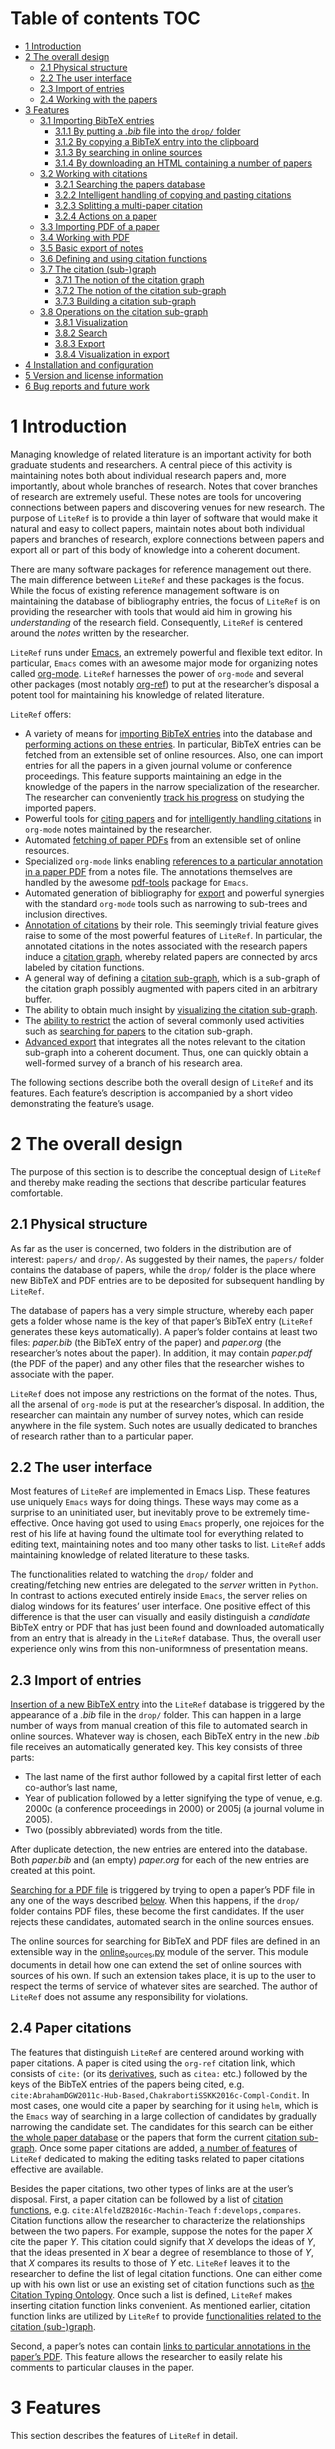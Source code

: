 # #+OPTIONS:   num:t
# -*- org-edit-src-content-indentation: 0; -*-
# #+TITLE: LiteRef: a Framework for Managing Knowledge of Research Literature

* Table of contents                                                     :TOC:
- [[#user-content-intro][1 Introduction]]
- [[#user-content-design][2 The overall design]]
  - [[#user-content-phys][2.1 Physical structure]]
  - [[#user-content-ui][2.2 The user interface]]
  - [[#user-content-import][2.3 Import of entries]]
  - [[#user-content-cite][2.4 Working with the papers]]
- [[#user-content-features][3 Features]]
  - [[#user-content-import-bib][3.1 Importing BibTeX entries]]
    + [[#user-content-import-bib-drop][3.1.1 By putting a /.bib/ file into the =drop/= folder]]
    + [[#user-content-import-bib-clipboard][3.1.2 By copying a BibTeX entry into the clipboard]]
    + [[#user-content-import-search-online][3.1.3 By searching in online sources]]
    + [[#user-content-import-html][3.1.4 By downloading an HTML containing a number of papers]]
  - [[#user-content-working-cite][3.2 Working with citations]]
    + [[#user-content-search][3.2.1 Searching the papers database]]
    + [[#user-content-copy-paste][3.2.2 Intelligent handling of copying and pasting citations]]
    + [[#user-content-split][3.2.3 Splitting a multi-paper citation]]
    + [[#user-content-actions][3.2.4 Actions on a paper]]
  - [[#user-content-import-pdf][3.3 Importing PDF of a paper]]
  - [[#user-content-working-pdf][3.4 Working with PDF]]
  - [[#user-content-basic-export][3.5 Basic export of notes]]
  - [[#user-content-df][3.6 Defining and using citation functions]]
  - [[#user-content-subgraph][3.7 The citation (sub-)graph]]
    + [[#user-content-graph-notion][3.7.1 The notion of the citation graph]]
    + [[#user-content-subgraph-notion][3.7.2 The notion of the citation sub-graph]]
    + [[#user-content-subgraph-build][3.7.3 Building a citation sub-graph]]
  - [[#user-content-subgraph-operations][3.8 Operations on the citation sub-graph]]
    + [[#user-content-subgraph-vis][3.8.1 Visualization]]
    + [[#user-content-subgraph-search][3.8.2 Search]]
    + [[#user-content-subgraph-export][3.8.3 Export]]
    + [[#user-content-subgraph-vis-export][3.8.4 Visualization in export]]
- [[#user-content-install][4 Installation and configuration]]
- [[#user-content-license][5 Version and license information]]
- [[#user-content-future][6 Bug reports and future work]]

@@html:<a name="intro">@@
* 1 Introduction
:PROPERTIES:
:CUSTOM_ID: user-content-intro
:END:
Managing knowledge of related literature is an important activity for both graduate students and researchers. A central piece of this activity is maintaining notes both about individual research papers and, more importantly, about whole branches of research. Notes that cover branches of research are extremely useful. These notes are tools for uncovering connections between papers and discovering venues for new research. The purpose of =LiteRef= is to provide a thin layer of software that would make it natural and easy to collect papers, maintain notes about both individual papers and branches of research, explore connections between papers and export all or part of this body of knowledge into a coherent document. @@html:</p>@@

There are many software packages for reference management out there. The main difference between =LiteRef= and these packages is the focus. While the focus of existing reference management software is on maintaining the database of bibliography entries, the focus of =LiteRef= is on providing the researcher with tools that would aid him in growing his /understanding/ of the research field. Consequently, =LiteRef= is centered around the /notes/ written by the researcher.

=LiteRef= runs under [[https://www.gnu.org/software/emacs/][Emacs]], an extremely powerful and flexible text editor. In particular, =Emacs= comes with an awesome major mode for organizing notes called [[http://orgmode.org/][org-mode]]. =LiteRef= harnesses the power of =org-mode= and several other packages (most notably [[https://github.com/jkitchin/org-ref][org-ref]]) to put at the researcher’s disposal a potent tool for maintaining his knowledge of related literature. 

=LiteRef= offers:
- A variety of means for [[#user-content-import-bib][importing BibTeX entries]] into the database and [[#user-content-actions][performing actions on these entries]]. In particular, BibTeX entries can be fetched from an extensible set of online resources. Also, one can import entries for all the papers in a given journal volume or conference proceedings. This feature supports maintaining an edge in the knowledge of the papers in the narrow specialization of the researcher. The researcher can conveniently [[#user-content-split][track his progress]] on studying the imported papers.
- Powerful tools for [[#user-content-search][citing papers]] and for [[#user-content-copy-paste][intelligently handling citations]] in =org-mode= notes maintained by the researcher.
- Automated [[#user-content-import-pdf][fetching of paper PDFs]] from an extensible set of online resources.
- Specialized =org-mode= links enabling [[#user-content-working-pdf][references to a particular annotation in a paper PDF]] from a notes file. The annotations themselves are handled by the awesome [[https://github.com/politza/pdf-tools][pdf-tools]] package for =Emacs=.
- Automated generation of bibliography for [[#user-content-basic-export][export]] and powerful synergies with the standard =org-mode= tools such as narrowing to sub-trees and inclusion directives. 
- [[#user-content-cf][Annotation of citations]] by their role. This seemingly trivial feature gives raise to some of the most powerful features of =LiteRef=. In particular, the annotated citations in the notes associated with the research papers induce a [[#user-content-graph-notion][citation graph]], whereby related papers are connected by arcs labeled by citation functions.
- A general way of defining a [[#user-content-subgraph-build][citation sub-graph]], which is a sub-graph of the citation graph possibly augmented with papers cited in an arbitrary buffer.
- The ability to obtain much insight by [[#user-content-subgraph-vis][visualizing the citation sub-graph]].
- The [[#user-content-subgraph-operations][ability to restrict]] the action of several commonly used activities such as [[#user-content-search][searching for papers]] to the citation sub-graph.
- [[#user-content-subgraph-export][Advanced export]] that integrates all the notes relevant to the citation sub-graph into a coherent document. Thus, one can quickly obtain a well-formed survey of a branch of his research area. 

The following sections describe both the overall design of =LiteRef= and its features. Each feature’s description is accompanied by a short video demonstrating the feature’s usage. 
  
@@html:<a name="design">@@
* 2 The overall design
:PROPERTIES:
:CUSTOM_ID: user-content-design
:END:
The purpose of this section is to describe the conceptual design of =LiteRef= and thereby make reading the sections that describe particular features comfortable.

@@html:<a name="phys">@@ 
** 2.1 Physical structure
:PROPERTIES:
:CUSTOM_ID: user-content-phys
:END:
As far as the user is concerned, two folders in the distribution are of interest: =papers/= and =drop/=. As suggested by their names, the =papers/= folder contains the database of papers, while the =drop/= folder is the place where new BibTeX and PDF entries are to be deposited for subsequent handling by =LiteRef=.@@html:</p>@@

The database of papers has a very simple structure, whereby each paper gets a folder whose name is the key of that paper’s BibTeX entry (=LiteRef= generates these keys automatically). A paper’s folder contains at least two files: /paper.bib/ (the BibTeX entry of the paper) and /paper.org/ (the researcher’s notes about the paper). In addition, it may contain /paper.pdf/ (the PDF of the paper) and any other files that the researcher wishes to associate with the paper.

=LiteRef= does not impose any restrictions on the format of the notes. Thus, all the arsenal of =org-mode= is put at the researcher’s disposal. In addition, the researcher can maintain any number of survey notes, which can reside anywhere in the file system. Such notes are usually dedicated to branches of research rather than to a particular paper.

@@html:<a name="ui">@@  
** 2.2 The user interface
:PROPERTIES:
:CUSTOM_ID: user-content-ui
:END:
Most features of =LiteRef= are implemented in Emacs Lisp. These features use uniquely =Emacs= ways for doing things. These ways may come as a surprise to an uninitiated user, but inevitably prove to be extremely time-effective. Once having got used to using =Emacs= properly, one rejoices for the rest of his life at having found the ultimate tool for everything related to editing text, maintaining notes and too many other tasks to list. =LiteRef= adds maintaining knowledge of related literature to these tasks.@@html:</p>@@

The functionalities related to watching the =drop/= folder and creating/fetching new entries are delegated to the /server/ written in =Python=. In contrast to actions executed entirely inside =Emacs=, the server relies on dialog windows for its features’ user interface. One positive effect of this difference is that the user can visually and easily distinguish a /candidate/ BibTeX entry or PDF that has just been found and downloaded automatically from an entry that is already in the =LiteRef= database. Thus, the overall user experience only wins from this non-uniformness of presentation means.

@@html:<a name="import">@@
** 2.3 Import of entries
:PROPERTIES:
:CUSTOM_ID: user-content-import
:END:
[[#user-content-import-bib][Insertion of a new BibTeX entry]] into the =LiteRef= database is triggered by the appearance of a /.bib/ file in the =drop/= folder. This can happen in a large number of ways from manual creation of this file to automated search in online sources. Whatever way is chosen, each BibTeX entry in the new /.bib/ file receives an automatically generated key. This key consists of three parts:
- The last name of the first author followed by a capital first letter of each co-author’s last name,
- Year of publication followed by a letter signifying the type of venue, e.g. 2000c (a conference proceedings in 2000) or 2005j (a journal volume in 2005).
- Two (possibly abbreviated) words from the title. 
After duplicate detection, the new entries are entered into the database. Both /paper.bib/ and (an empty) /paper.org/ for each of the new entries are created at this point.
 
[[#user-content-import-pdf][Searching for a PDF file]] is triggered by trying to open a paper’s PDF file in any one of the ways described [[#user-content-actions][below]]. When this happens, if the =drop/= folder contains PDF files, these become the first candidates. If the user rejects these candidates, automated search in the online sources ensues.

The online sources for searching for BibTeX and PDF files are defined in an extensible way in the [[https://github.com/mgoldenbe/LiteRef/blob/master/el/py/online_sources.py][online_sources.py]] module of the server. This module documents in detail how one can extend the set of online sources with sources of his own. If such an extension takes place, it is up to the user to respect the terms of service of whatever sites are searched. The author of =LiteRef= does not assume any responsibility for violations.

@@html:<a name="cite">@@
** 2.4 Paper citations
:PROPERTIES:
:CUSTOM_ID: user-content-cite
:END:
The features that distinguish =LiteRef= are centered around working with paper citations. A paper is cited using the =org-ref= citation link, which consists of =cite:= (or its [[https://github.com/jkitchin/org-ref/blob/master/org-ref.org#user-content-citations][derivatives]], such as =citea:= etc.) followed by the keys of the BibTeX entries of the papers being cited, e.g. =cite:AbrahamDGW2011c-Hub-Based,ChakrabortiSSKK2016c-Compl-Condit=. In most cases, one would cite a paper by searching for it using =helm=, which is the =Emacs= way of searching in a large collection of candidates by gradually narrowing the candidate set. The candidates for this search can be either [[#user-content-search][the whole paper database]] or the papers that form the current [[#user-content-subgraph-search][citation sub-graph]]. Once some paper citations are added, [[#user-content-working-cite][a number of features]] of =LiteRef= dedicated to making the editing tasks related to paper citations effective are available.@@html:</p>@@

Besides the paper citations, two other types of links are at the user’s disposal. First, a paper citation can be followed by a list of [[#user-content-cf][citation functions]], e.g. =cite:AlfeldZB2016c-Machin-Teach= =f:develops,compares=. Citation functions allow the researcher to characterize the relationships between the two papers. For example, suppose the notes for the paper /X/ cite the paper /Y/. This citation could signify that /X/ develops the ideas of /Y/, that the ideas presented in /X/ bear a degree of resemblance to those of /Y/, that /X/ compares its results to those of /Y/ etc. =LiteRef= leaves it to the researcher to define the list of legal citation functions. One can either come up with his own list or use an existing set of citation functions such as [[http://www.sparontologies.net/ontologies/cito/source.html][the Citation Typing Ontology]]. Once such a list is defined, =LiteRef= makes inserting citation function links convenient. As mentioned earlier, citation function links are utilized by =LiteRef= to provide [[#user-content-subgraph-operations][functionalities related to the citation (sub-)graph]].

Second, a paper’s notes can contain [[#user-content-working-pdf][links to particular annotations in the paper’s PDF]]. This feature allows the researcher to easily relate his comments to particular clauses in the paper.

@@html:<a name="features">@@
* 3 Features
:PROPERTIES:
:CUSTOM_ID: user-content-features
:END:
This section describes the features of =LiteRef= in detail.

@@html:<a name="import-bib">@@
** 3.1 Importing BibTeX entries
:PROPERTIES:
:CUSTOM_ID: user-content-import-bib
:END:
There are several ways to import a new BibTeX entry into the database of =LiteRef=.

@@html:<a name="import-bib-drop">@@
*** 3.1.1 By putting a /.bib/ file into the =drop/= folder.
:PROPERTIES:
:CUSTOM_ID: user-content-import-bib-drop
:END:
The most direct way to import BibTeX entries into the database of =LiteRef= is to either download or copy the corresponding /.bib/ file into the =drop/= folder. Should you like to write the new BibTeX entries from scratch, the /.bib/ file can be either created directly in the =drop/= folder or in another location and then copied over.
The following actions are performed automatically as soon as a new /.bib/ file appears in the =drop/= folder:
- The BibTeX entries are extracted.
- The key for each BibTeX entry is generated.
- All the BibTeX entries are added into the database subject to duplicate detection. In case a duplicate is detected, the user may choose to keep both entries, in which case the key of the new entry is modified to guarantee uniqueness. One practical case when a need for this feature may arise is when the new entry refers to an extended abstract of the full-size conference paper that is already present in the database.
  + Note that all the added entries get the same creation time stamp. This makes a difference when ordering papers by multiple criteria as described [[#user-content-search][below]]. 
- The list of newly added keys is put into the clipboard, so the papers can be immediately cited in the notes by invoking the =yank= command (/yanking/ is the =Emacs= term for pasting), which is typically bound to =C-y=.
# This process is shown in the following [[https://www.dropbox.com/s/yi06fltwsvs21kw/import_by_copy.mp4?dl=0][demo]].

# **** Scenario
# So, suppose we have a BibTeX file somewhere on our system. Here it is. For this example, I made a file with three BibTeX entries, the last two of which refer to papers that are actually already contained in the LiteRef database (though they have a different key in my old file). Let us now see what happens when we copy this file into the drop folder.

# We get a message about the second entry being a duplicate. Let’s choose to include this entry anyways. However, we do not wish to apply this choice to the remaining entries of the file. Now we get a message about the third entry being a duplicate. Let’s discard that entry. Note that we did not get any message about the first entry. That entry will be silently added to the database. Now, let’s switch to an Emacs session with an org-buffer open. I invoke the yank command and the newly added papers are cited! Note the automatically generated keys and, in particular, the suffix added to the key of the second paper.

# Running a little bit ahead, let’s run a paper search and sort the candidates in the decreasing order of the creation time stamp. The top two candidates are the two papers that we have just added. Note that their creation time stamp is same, so that we can order them on an additional criteria. So, let’s order them by the type of venue.

#+BEGIN_HTML
<p align="middle">
<a href="https://www.dropbox.com/s/yi06fltwsvs21kw/import_by_copy.mp4?dl=0">
<img 
width=50%
src="https://www.dropbox.com/s/mhttxvskgudql8h/import_by_copy.png?raw=1">
</a>
</p>
#+END_HTML

@@html:<a name="import-bib-clipboard">@@
*** 3.1.2 By copying a BibTeX entry into the clipboard
:PROPERTIES:
:CUSTOM_ID: user-content-import-bib-clipboard
:END:
With some sites, it is easier to put a BibTeX entry into the clipboard than to download/create a /.bib/ file. The command =literef-bibtex-from-clipboard= (by default bound to =C-c c=) caters to this case.@@html:</p>@@

# **** Scenario
# Suppose we found a paper on Semantic Scholar. Now we open its BibTeX entry and copy it into the clipboard. Let’s now switch to our notes and invoke the =literef-bibtex-from-clipboard= command. The entry is now in the database and we can cite it by invoking the yank command.
# Had we found the same paper on DBLP, we might have as well chosen to import it by downloading the BibTeX file into the drop/ folder. … But now, of course, this entry is a duplicate.

#+BEGIN_HTML
<p align="middle">
<a href="https://www.dropbox.com/s/i30oguvqcmk5lkg/import_by_download.mp4?dl=0">
<img 
width=50%
src="https://www.dropbox.com/s/m8rrpxehodwri81/import_by_download.png?raw=1">
</a>
</p>
#+END_HTML

@@html:<a name="import-search-online">@@
*** 3.1.3 By searching in online sources
:PROPERTIES:
:CUSTOM_ID: user-content-import-search-online
:END:
The command =literef-get-region-bibtex= (bound by default to =C-c g=) searches for a BibTeX entry corresponding to the text in the active region. The region can be either in a regular =Emacs= buffer (e.g. in a notes file) or in a PDF buffer. The latter is the most widespread use case, since most often the researcher becomes interested in a paper that is cited in the paper currently being studied. When the selected region consists of multiple lines with words split between the lines, =LiteRef= forms the single-line query intelligently. That is, it uses spell checking to determine whether the hyphen should be kept or removed. It defers to the user’s help only in case of doubt (i.e. when both the hyphenated and the „glued“ versions are spelled (in)correctly).@@html:</p>@@
# **** Scenario
# For this demo, we will open an existing PDF of a paper and assume that we got interested in, say, this paper in the bibliography. So, we select this paper and invoke the =literef-get-region-bibtex= command. We see that DBLP, which is the online source selected in my configuration, is searched. The BibTeX is fetched and we are asked to confirm that this is the needed entry. Let’s confirm. We can now cite the newly added paper.

#+BEGIN_HTML
<p align="middle">
<a href="https://www.dropbox.com/s/e4wuod3dplyodfr/import_bib_online.mp4?dl=0">
<img 
width=50%
src="https://www.dropbox.com/s/61y40ctl8xmj1um/import_bib_online.png?raw=1">
</a>
</p>
#+END_HTML

The researcher can configure =LiteRef= to search several online sources. This is done by appropriately setting the =BIB_AUTOMATED_SOURCES= variable in [[https://github.com/mgoldenbe/LiteRef/blob/master/el/py/config.py][config.py]]. In addition, the user can set the =BIB_MANUAL_SOURCE= variable of the server. When this variable is set and the automated search does not come up with the desired BibTeX entry, =LiteRef= will open the browser for searching in the specified source manually.

The currently implemented online sources for BibTeX entries are Google Scholar, Semantic Scholar and DBLP. The user can add more online sources by extending [[https://github.com/mgoldenbe/LiteRef/blob/master/el/py/online_sources.py][online_sources.py]] with classes that implement interfaces documented in that module.

@@html:<a name="import-html">@@
*** 3.1.4 By downloading an HTML containing a number of papers
:PROPERTIES:
:CUSTOM_ID: user-content-import-html
:END:
Suppose that there is a venue that publishes papers in the narrow specialization of the researcher. The researcher needs to be knowledgeable about all the papers appearing in that venue. He may even want to dedicate a special notes file, in which papers from this venue will be represented and organized. (We will see [[#user-content-split][below]] that =LiteRef= makes it easy to track his progress on studying these papers as well.)@@html:</p>@@

To cater to the above scenario, =LiteRef= can handle /.html/ files downloaded into the =drop/= folder. =LiteRef= extracts from such an HTML links to BibTeX entries and downloads the entries themselves. Of the implemented online sources, only DBLP is currently supported by this feature. 

# **** Scenario
# Since the SoCS conference proceedings contain papers in my narrow specialization, I would like to review all the papers from these proceedings. Here, I opened in DBLP the table of contents of SoCS from 2011. I download the HTML of this page and wait for all the BibTeX entries to be fetched… Here we go. Now we can go ahead and cite the newly added papers. 

# Running a little bit ahead, let us make a headline for each paper in preparation for further study… 

#+BEGIN_HTML
<p align="middle">
<a href="https://www.dropbox.com/s/9hwao8hkh6y8rjv/import_html.mp4?dl=0">
<img 
width=50%
src="https://www.dropbox.com/s/xxsyd0rre2u77j5/import_html.png?raw=1">
</a>
</p>
#+END_HTML

@@html:<a name="working-cite">@@
** 3.2 Working with citations
:PROPERTIES:
:CUSTOM_ID: user-content-working-cite
:END:
Most of the functionalities of =LiteRef= are centered around citations. In this section, we focus on the tasks of finding the keys to cite, editing the text containing citations, splitting a list of citations and working with the currently active citation or paper.@@html:</p>@@ 

All the functionalities presented in this and further sections work with all types of citation links supported by =org-ref= and described by the variable =org-ref-cite-types=. The video demos of this section were recorded before this enhancement and use =cite:= links exclusively. The demo in the [[#user-content-subgraph-export][below section]] on advanced export capabilities of =LiteRef= shows the use of other types of citation links. 

@@html:<a name="search">@@
*** 3.2.1 Searching the papers database
:PROPERTIES:
:CUSTOM_ID: user-content-search
:END:
=LiteRef= inherits from =org-ref= and significantly improves the command =org-ref-insert-link= (bound by default to =C-c ]=) for inserting a citation.@@html:</p>@@ 

Just like it’s predecessor, the command uses the =helm= interface for finding candidates by iterative process of filtering. =LiteRef= helps make this process more effective by extending the sorting capabilities to support multiple criteria. Just like in =org-ref=, the sorting is bound by default to =M-<down>= (=M= stands for the /Meta/ key, which is =Alt= on most keyboards). For example, one can access the recently added entries by sorting the candidates on the date and time of creation (which is taken to be the date and time of the last update of /paper.bib/ for that entry; entries added within a small time margin, which is two seconds by default, of each other are considered to be added at the same time to enable sorting papers that were imported together on additional criteria). 

As in =org-ref=, one can select (by pressing =C-<SPACE>=) and cite multiple papers. If the [[https://github.com/mgoldenbe/LiteRef/blob/master/el/literef-config.el][configuration variable]] =literef-sort-citation-links= is not =nil=, the cited papers are sorted on the criteria encoded in the string value of =literef-citation-link-sorting-criteria=.

Note that one can perform actions other than inserting a citation on a candidate (this is done by pressing =<TAB>= while the candidate is active).

# **** Scenario
# Suppose we would like to find recent papers of prof. Felner. We sort the candidates both on the author name and the publication date in decreasing order. It is now easy to find the recent papers first-authored by prof. Felner. If we like to find papers where prof. Felner appeared as a co-author and not necessarily as a first author, we can sort on the publication date only and then filter the candidates. The filter respects the order in which the words appear in the candidate. So, if we add the word „Title:“ to the filter, we will make sure that the name of prof. Felner appears before the title of the paper (and not, say, in the editing commitee of a conference proceeding). So, let us cite the papers of prof. Felner from 2017. In my configuration,… multi-paper citations are automatically sorted in alphabetic order of the keys.

# Let us now use the search to perform another action. For example, let us open the PDF of … this paper.

#+BEGIN_HTML
<p align="middle"> <a
href="https://www.dropbox.com/s/7qr2rv9lsl43g5e/search.mp4?dl=0"> <img
width=50%
src="https://www.dropbox.com/s/prdwne1fpmy6x8r/search.png?raw=1"> </a>
</p> 
#+END_HTML

One can also insert citations based on searching for a given string in the first page of all the paper PDFs contained in the =LiteRef= database. This is done with the =literef-search-pdfs= command. The following demo shows how to find all papers written by researchers from Toronto (e.g. in order to establish contacts with the researchers from Toronto working in his area).

# **** Scenario
# Say nothing.

#+BEGIN_HTML
<p align="middle">
<a href="https://www.dropbox.com/s/ie73e07layhktp8/toronto.mp4?dl=0">
<img 
width=50%
src="https://www.dropbox.com/s/augo3zrm80ifmfv/toronto.png?raw=1">
</a>
</p>
#+END_HTML

@@html:<a name="copy-paste">@@
*** 3.2.2 Intelligent handling of copying and pasting citations
:PROPERTIES:
:CUSTOM_ID: user-content-copy-paste
:END:
When a (multi-)paper citation is inserted as shown [[#user-content-search][above]] or a BibTeX entry’s key is yanked from the /kill ring/ (which is the =Emacs= way of storing multiple pieces of text for future use) on top of an already existing citation, =LiteRef= makes sure that a well-formed multi-paper citation results. If automated ordering of citation is enabled (i.e. =literef-sort-citation-links= is set to =t=), then the keys will be sorted on the criteria specified by =literef-citation-link-sorting-criteria=. The order of keys appearing in a multi-paper citation can be changed at any time by invoking the =literef-sort-citation-link= command (bound by default to =C-c <down>=). This command offers the multi-criteria sorting capability familiar to the reader from the above section on [[#user-content-search][searching the papers database]]. The command  =literef-sort-citation-links= (not bound to a key by default) can be used to re-order all the citation links in the current buffer.@@html:</p>@@

# **** Scenario
# Suppose we would like to add a paper to this three-paper citation. The cursor just happens to be in the middle of this long citation. We can simply cite more papers and leave it to =LiteRef= to take care of the formatting and ordering issues. So,… let’s cite these two papers. We see that a well-formed multi-paper citation resulted and the keys have been ordered according to the configuration, which is the alphabetic order of keys in my case…
# Suppose we’d like this citation to follow the order of increasing publication date. I press =C-c <down>= to invoke the =literef-sort-citation-link= command, select the new ordering criteria and … the citation link is re-ordered.

#+BEGIN_HTML
<p align="middle">
<a href="https://www.dropbox.com/s/2dnxyz3yl6dus29/intelligent_pasting.mp4?dl=0">
<img 
width=50%
src="https://www.dropbox.com/s/j6v15naeqmc2q06/intelligent_pasting.png?raw=1">
</a>
</p>
#+END_HTML

In addition, =LiteRef= offers the =literef-copy-current-key= command (bound by default to =C-c w=), which puts the currently active citation key into the kill ring. When used in conjunction with =helm-show-kill-ring= and [[https://www.gnu.org/software/emacs/manual/html_node/emacs/Bookmarks.html][bookmarks]] (which are one of those many tools Emacs has to make your life easier once you discover them), one can easily collect citations scattered all over his notes. 

# Suppose we are working on our notes and would like to cite some of the papers already cited above… We are going to do this by putting the citations of interest into the kill ring. First, I save my place in a bookmark by pressing =C-x r m=. Now, I go over the notes and press =C-c w= to invoke the =literef-copy-current-key= command for each citation that I care to copy. Now I go back to the bookmarked place by pressing =C-x r b=.… I invoke the =helm-show-kill-ring= command, which allows one to search in the kill-ring. =LiteRef= modifies the default action of =helm-show-kill-ring=, so that we can yank all of the selected candidates. We rely on =LiteRef= for yanking the BibTeX keys in an intelligent manner. Thus, we obtain a well-formed multi-paper citation that we were looking for.

# Contents of notes:

# Culberson and Schaeffer coined the term /pattern databases/ cite:CulbersonS1998j-Patter-Datab.

# …

# A straightforward compression scheme for pattern databases has been proposed Felner et al. cite:FelnerKMH2007j-Compr-Patter. 

# The recent work by Helmert et al. cite:HelmertSF2017c-On-Variab provides an experimental study of the /min-compression/ scheme cite:FelnerKMH2007j-Compr-Patter.

# …

# Compression of pattern databases continues to attract the researchers’ attention cite:KeshtkaranTZ2011c-Novel-Techn.

# …

# In conclusion, much work as been done on compression of pattern databases [begin paste here] cite:CulbersonS1998j-Patter-Datab,FelnerKMH2007j-Compr-Patter,HelmertSF2017c-On-Variab,KeshtkaranTZ2011c-Novel-Techn. This direction has not been exhausted, so more work is probably to follow.

#+BEGIN_HTML
<p align="middle">
<a href="https://www.dropbox.com/s/b6n2ffwf3eatvo8/collect.mp4?dl=0">
<img 
width=50%
src="https://www.dropbox.com/s/wzu61s974xhls70/collect.png?raw=1">
</a>
</p>
#+END_HTML

Note that automated ordering of keys in multi-paper citations may affect the operation of the =yank-pop= command. However, given the superior convenience offered by =helm-show-kill-ring=, this limitation should not discourage one from using automated ordering of citation keys.

@@html:<a name="split">@@
*** 3.2.3 Splitting a multi-paper citation
:PROPERTIES:
:CUSTOM_ID: user-content-split
:END:
Many a time it helps to organize a notes file such that each paper under study is given a headline or a list item. In =LiteRef=, this is easy to achieve by splitting a multi-paper citation using either =literef-split-cite= (bound to =C-c d= by default) or =literef-split-cite-title-author= (bound to =C-c s= by default). The latter adds authors and title to each paper. Both commands replicate the context of the original multi-paper citation (i.e. the preceding and the following text) with each resulting single-paper citation.@@html:</p>@@ 

In addition, when the original multi-paper citation appears as a list item, =LiteRef= will offer to create an =org-mode= [[https://stackoverflow.com/q/11718401/2725810][inline task]] for each paper.

# This feature is particularly powerful when the researcher would like to study the papers appearing in a particular journal volume or conference proceeding. The feature in action is shown in the following [[https://www.dropbox.com/s/misp2pwkeeoypyu/split.mp4?dl=0][demo]].  
 
# **** Scenario
# In this video, we show the various ways of splitting a multi-paper citation in preparation for further study of each of the cited papers. So, let us add some context before and after the citation… Now we press =C-c d= to invoke the =literef-split-cite= command. We see that each paper is now cited separately and the context is attached to each citation.

# One interesting use of this feature is when the context causes the citations to become headlines or list items. So, let us perform a split so that each citation will become a headline… One of the things we can do with an =org-mode= headline is associate a status. So, here we defined the milestones of studying a paper. We can now change the paper’s status by pressing Shift with right or left arrow. However, if we export such an org file, each headline will become a section. We might not want that. So, let us try to use an itemized list instead… Since list items cannot have status associated with them, =LiteRef= offers us to associate an =org-mode= inline task with each paper. Let’s agree. We can now track the progress of studying the papers in the same way as with the headlines.

# Since it may be inconvenient to have to hover with the mouse over a citation in order to view the paper’s title and authors,… =LiteRef= provides the =literef-split-cite-title-author= command… Let me press =C-c s= to split our multi-paper citation using this command. The effect is as before, except that each citation is preceeded by the paper’s title and authors. 

# Notes:

# #+TODO: UNREAD SURFACE IN-DEPTH | DONE

# * "Pattern Databases" by Culberson, J. C., & Schaeffer, J. cite:CulbersonS1998j-Patter-Datab
# * "Compressed Pattern Databases" by Felner, A., Korf, R. E., Meshulam, R., & Holte, R. C. cite:FelnerKMH2007j-Compr-Patter
# * "On Variable Dependencies and Compressed Pattern Databases" by Helmert, M., Sturtevant, N. R., & Felner, A. cite:HelmertSF2017c-On-Variab
# * "A Novel Technique for Compressing Pattern Databases in the Pancake Sorting Problems" by Keshtkaran, M., Taghizadeh, R., & Ziarati, K. cite:KeshtkaranTZ2011c-Novel-Techn

#+BEGIN_HTML
<p align="middle">
<a href="https://www.dropbox.com/s/misp2pwkeeoypyu/split.mp4?dl=0">
<img 
width=50%
src="https://www.dropbox.com/s/rits0gcws7jak5f/split.png?raw=1">
</a>
</p>
#+END_HTML

@@html:<a name="actions">@@
*** 3.2.4 Actions on a paper
:PROPERTIES:
:CUSTOM_ID: user-content-actions
:END:
When the user follows a citation link (i.e. invokes the =org-mode= command =org-open-at-point= either by pressing =C-c C-o= when the cursor is on the link or by clicking on it with the mouse), a menu appears and he can choose to open (in a different window) the BibTeX entry, the notes of the PDF associated with the paper. An additional recently added action is for building a [[#user-content-subgraph][citation sub-graph]] rooted at the paper.@@html:</p>@@ 

Each of these actions can be invoked directly when the cursor is located over a citation (the citation and the cited paper are called the /active citation/ and the /active paper/, respectively) or the active buffer is visiting a file associated  the paper (in which case paper is called /active/). They can also be invoked for an active candidate in the =helm= search. The commands for these actions are: 
- =literef-open-bibfile= for opening the BibTeX entry is bound by default to =C-c b=.
- =literef-open-notes= for opening the notes is bound by default to =C-c n=.
- =literef-open-pdf= for opening the PDF is bound by default to =C-c o=. The next section describes what happens when the PDF for the paper has not yet been added. 

The following [[https://www.dropbox.com/s/4rl36kkvdw4uqpy/actions.mp4?dl=0][demo]] shows the use of these actions (the action for building a [[#user-content-subgraph][citation sub-graph]] rooted at the paper is not shown in this video; it appears in a demo [[#user-content-subgraph-vis][below]]).

# **** Scenario
# Here is a citation of two papers. I invoke the =org-open-at-point= command by pressing =C-c C-o= and get the action menu for the BibTeX key currently under cursor… I could get the same menu by clicking on the citation. The actions are self explanatory – I can open the BibTeX entry,… the notes for the paper…, or the paper’s PDF… I could also perform these actions directly. For example, I can open the PDF by invoking the =literef-open-pdf= command by pressing =C-c o=. I can also invoke these actions when visiting a file associated with the paper. For example, right now we are visiting PDF of the paper. So, let us open this paper’s BibTeX entry. I invoke the =literef-open-bibfile= command by pressing =C-c b=… Of course, the user can rebind all these and other commands to different key combinations for his best convenience.   

#+BEGIN_HTML
<p align="middle">
<a href="https://www.dropbox.com/s/4rl36kkvdw4uqpy/actions.mp4?dl=0">
<img 
width=50%
src="https://www.dropbox.com/s/625bc7e06x11vur/actions.png?raw=1">
</a>
</p>
#+END_HTML

In addition, one can use the active citation/paper as a root for defining a sub-graph of the citation graph. This is described in a separate section below.

@@html:<a name="import-pdf">@@
** 3.3 Importing PDF of a paper
:PROPERTIES:
:CUSTOM_ID: user-content-import-pdf
:END:
=LiteRef= takes a lazy approach to adding paper PDFs. Namely, importing a PDF is initiated when the user tries to open a PDF (in any one of the ways described [[#user-content-actions][above]]) that has not been added. The search for the needed PDF proceeds in three stages:
1. If one or more PDF files exist in the =drop/= folder, the user is asked whether one of these PDFs is the one being sought. If the answer for one of these PDFs is positive, that PDF is attached to the entry and opened in =Emacs=. Otherwise, the next step is taken.
2. The PDF is searched for in the online sources defined by the =PDF_AUTOMATED_SOURCES= variable in the /config.py/ module of the server.

   The currently implemented online sources for PDFs are /Google Scholar/ and /Semantic Scholar/. The user can add more sources by implementing classes with interfaces similar to the classes of the existing sources. These interfaces are well documented in the /online_sources.py/ module of the server.

   If a PDF is fetched and confirmed by the user, it is attached to the entry and opened in =Emacs=. Otherwise, the next step is taken.
3. When the =PDF_MANUAL_SOURCE= variable of the server is set, =LiteRef= will open a the browser for searching in the specified source manually. Namely, the server stores the BibTeX entries for which manual download of a PDF has been requested. Once a new PDF appears in the =drop/= folder, =LiteRef= asks the user to match it with one of those BibTeX entries. If none of the entries is matched the PDF remains in the =drop/= folder for future use. For example it may be attached to an entry in the step a) above when the user tries to open the corresponding paper’s PDF.  

# **** Scenario
# Here is a BibTeX entry for a paper for which there is no PDF in the =LiteRef= database. Let us first consider a scenario whereby we already have the PDF somewhere on the system… Here it is. We could of course copy that PDF manually into the paper’s folder… Alternatively, we can move all such PDFs into the drop/ folder… When we invoke =literef-open-pdf=, which is the regular command for opening the PDF… =LiteRef= offers to attach the PDF in the drop/ folder. If there are several papers there, we will be asked about each of them until we answer positively about one of these candidates or decline all of them… For this example, let us agree. The PDF is added to the =LiteRef= database and opened in Emacs…

# Here is a different paper for which we do not have a PDF yet. This time, there is nothing in the drop/ folder and =LiteRef= will immediately begin by searching in the online sources, which are set to a single source, namely Semantic Scholar, in my configuration… I invoke the command for opening the PDF… The paper is found and, once we confirm that this is the paper we are looking for, it is added to the database and opened in Emacs.

#+BEGIN_HTML
<p align="middle">
<a href="https://www.dropbox.com/s/zeuh4q1ntmq2htg/import_pdf.mp4?dl=0">
<img 
width=50%
src="https://www.dropbox.com/s/9x9jqnqk74bl8uw/import_pdf.png?raw=1">
</a>
</p>
#+END_HTML

@@html:<a name="working-pdf">@@
** 3.4 Working with PDF
:PROPERTIES:
:CUSTOM_ID: user-content-working-pdf
:END:
When it comes to working with the PDF of a paper, the rendering speed and features of the =pdf-tools= package of =Emacs= are prodigious. In particular, the researcher gets great tools for annotating the paper.@@html:</p>@@ 

=LiteRef= connects those abilities to the researcher’s notes by allowing to link directly from the notes to PDF annotations. The use of command for doing that, =literef-cite-pdf-annotation= (bound by default to =C-c a=) is shown in the following [[https://www.dropbox.com/s/tfozcxx7r1pcuqb/annotation_link.mp4?dl=0][demo]].

# **** Scenario
# =LiteRef= allows the researcher to link from his notes directly to PDF annotations. This works both when the notes buffer is active… and when the PDF is active… Let’s now close the PDF. The links can still be clicked to go directly to the annotation.

# Contents of notes:
# …
# A straightforward compression scheme for pattern databases has been proposed Felner et al. cite:FelnerKMH2007j-Compr-Patter. 
# The recent work by Helmert et al. cite:HelmertSF2017c-On-Variab proves a relation between the compressed PDBs and the regular ones . They also provide an intuitive understanding of this result . 

#+BEGIN_HTML
<p align="middle">
<a href="https://www.dropbox.com/s/tfozcxx7r1pcuqb/annotation_link.mp4?dl=0">
<img 
width=50%
src="https://www.dropbox.com/s/g65qiwz6rxz08mc/annotation_link.png?raw=1">
</a>
</p>
#+END_HTML

Conveniently, the =literef-cite-pdf-annotation= command can be invoked even when the PDF buffer is not currently active. In this case, =LiteRef= will find such a buffer. If several buffers are visiting PDF files, the user is offered to choose the appropriate buffer.

@@html:<a name="basic-export">@@
** 3.5 Basic export of notes
:PROPERTIES:
:CUSTOM_ID: user-content-intro
:END:
=LiteRef= extends the functionality of the =org-export-dispatch= command of =org-mode=. In its original form, this command was already capable of exporting notes in a variety of formats, including LaTeX and PDF. =LiteRef= extends the capabilities of this command, so that:
- The bibliography based on the citations found in the buffer being exported is automatically built. The underlying bibliography file created by =LiteRef= contains only the papers that appear in the bibliography, ordered by the increasing order of the BibTeX key. The bibliography style and the bibliography package used for LaTeX export are determined by the variables =literef-bibliography-style= and =literef-bibliography-package=, respectively.
- Links to PDF annotations are replaced with references to page numbers.
- Citation functions are removed, along with any spaces that precede them.

=LiteRef= also adds a much more powerful command for exporting, which we discuss below. For now, let us mention two other features of =org-ref=. Although these features are not modified by =LiteRef=, they are so useful in conjunction with the export that I would like to mention them.

Narrowing is a standard =Emacs= feature whereby only part of the buffer is visible both to the user and to the commands. In addition to this standard narrowing, =org-mode= has the =org-narrow-to-subtree= command (bound by default to =C-x n s=), which narrows the buffer to the current headline. When each headline in the notes buffer is dedicated to a research (sub-)area, one can easily focus on that (sub-)area by narrowing the buffer to the corresponding headline. Since a subsequent export command would respect such narrowing, one can easily export notes pertaining to the part of his survey dedicated to the (sub-)area of interest. 

One of the keywords understood by =org-mode= is =#+INCLUDE=, which allows one to include an external file or a portion of it at the time of export. This allows the researcher to structure his notes in a collection of files, while still being able to collect these notes together for export.

# **** Scenario
# In this simplified example, the researcher maintains notes on three topics. In fact, notes on multi-agent pathfinding are maintained by a student of his who got interested in the topic… The researcher integrated the notes of his student by simply including them. Let us look inside the notes of the researcher for one of the topics. The notes use the =citeyear=-type citation and refer to a PDF annotation. We will see in just a moment how these are exported. I invoke the =org-export-dispatch= command,… choose exporting into PDF… and open the resulting document… The document contains all the notes including those of the student. Also, the bibliography has been inserted… The bibfile containing the entries used in this small survey has been produced as well… In addition, we see that the =citeyear= citation was respected and the PDF link was translated into a reference to the relevant page in the paper’s PDF… Now, suppose we would like to produce a document that contains only the notes on the very first topic. We narrow the buffer to the sub-tree and export to PDF. Here is the result… 

# Contents of notes.org:
# * Labeling approaches to answering shortest distance queries
# A good representative of this approach is cite:AkibaIY2013c-Fast-Exact, which uses cut-offs based on 2-hop labeling (see annot:AkibaIY2013c-Fast-Exact:annot-2-28 for the description of the latter) introduced by Cohen et al. (citeyear:CohenHKZ2003j-Reach-And) to store enough information to retrieve distance between any pair of vertices. etc.
# * Modern methods for optimal pathfinding on grids
# ** Jump-point search
# - "Online Graph Pruning for Pathfinding On Grid Maps" by Harabor, D. D., & Grastien, A. cite:HaraborG2011c-Onlin-Graph. 
# There are also an enhancements of this method:
# - "Improving Jump Point Search" by Harabor, D. D., & Grastien, A. cite:HaraborG2014c-Improv-Jump.
# ** Compressed all-pairs databases
# - "Path Planning with Compressed All-Pairs Shortest Paths Data" by Botea, A., & Harabor, D. cite:BoteaH2013c-Path-Plann
# - "Ultra-Fast Optimal Pathfinding without Runtime Search" by Botea, A. cite:Botea2011c-Ultra-Fast
# ** etc.
# * Multi-agent pathfinding (optimal)
# #+INCLUDE: "multi-agent.org"

# Contents of multi-agent.org:
# These notes are dedicated to surveying promising approaches to solving the /Multi-Agent Pathfinding/ (MAPF) problem optimally.
# * Conflict-based search
# The two-level search idea is initiated by cite:SharonSFS2012c-Confl-Based. The idea has been extended to compute plans that are resistant against delays cite:AtzmonFSWBZ2017c-Robus-Multi. 
# * Etc.

#+BEGIN_HTML
<p align="middle">
<a href="https://www.dropbox.com/s/92pcdihsueyr879/basic_export.mp4?dl=0">
<img 
width=50%
src="https://www.dropbox.com/s/os5tc2x9okq044v/basic_export.png?raw=1">
</a>
</p>
#+END_HTML

@@html:<a name="cf">@@
** 3.6 Defining and using citation functions
:PROPERTIES:
:CUSTOM_ID: user-content-cf
:END:
The functionalities of =LiteRef= for grasping the overall state of research in a given area are based on the notion of a /citation function/. Citation function is the role that the cited paper plays in the paper that cites it as reflected in the notes on the latter paper. For example, suppose that a paper /X/ cites a paper /Y/, because /X/ develops the ideas of /Y/. The researcher can reflect this in the notes on /X/ by citing /Y/ while specifying the citation function corresponding to the role of developing the ideas of the cited paper. It can look something like this: =cite:Y f:develops-ideas=. @@html:</p>@@  

The set of legal citation functions is defined by the list =literef-citation-functions= in the configuration. The citation functions can be conveniently inserted into the notes by using the command =literef-citation-function= (bound by default to C-c f). 
# **** Scenario
# Here is a simplified version of the notes on a paper about the algorithm by the abbreviated name of SFBDS. The notes state that this paper develops the ideas and improves on the experimental results of the original paper that introduced this algorithm. By using citation functions, we can state this explicitly, which will also enable features shown in the later demos. I press =C-c f= to invoke the =literef-citation-function= command. This prompts me to enter the citation functions using the =company= completion mode. If I press the Tab key right now, I will see all the citation functions that appear in my configuration file. So, I use the completion functionality to quickly enter the two relevant citation functions separated by comma. And, here we go…

#+BEGIN_HTML
<p align="middle">
<a href="https://www.dropbox.com/s/dqqrvoyawm11grq/citation_function.mp4?dl=0">
<img 
width=50%
src="https://www.dropbox.com/s/qsk7v8c8mrkhp9r/citation_function.png?raw=1">
</a>
</p>
#+END_HTML

@@html:<a name="subgraph">@@
** 3.7 The citation (sub-)graph
:PROPERTIES:
:CUSTOM_ID: user-content-subgraph
:END:

@@html:<a name="graph-notion">@@
*** 3.7.1 The notion of the citation graph
:PROPERTIES:
:CUSTOM_ID: user-content-graph-notion
:END:
The most powerful features of =LiteRef= are based on the observation that the papers and the citations (possibly labeled with citation functions) induce a directed graph with labeled arcs. The vertex set of this /citation graph/ is the set of all papers in the database. If the notes for the paper /A/ cite paper /B/ with citation functions $F_1, F2, \ldots, F_n$ then there is an arc from /A/ to be labeled by the set $\{F_1, F2, \ldots, F_n\}$. If the notes of /A/ cite /B/ without specifying citation functions, the arc from /A/ to /B/ is labeled with an empty set. It is convenient, though not totally accurate, to call such an arc /unlabeled/ and we do so hereafter. If the notes for the paper /A/ cite paper /B/ multiple times, then the arc from /A/ to /B/ is labeled by the union of the labels induced by each citation.@@html:</p>@@  

=LiteRef= maintains the citation graph automatically. Namely it is computed at the beginning of the =Emacs= session and updated whenever a notes file is saved.

@@html:<a name="subgraph-notion">@@
*** 3.7.2 The notion of the citation sub-graph
:PROPERTIES:
:CUSTOM_ID: user-content-subgraph-notion
:END:
The /citation sub-graph/ is a sub-graph of the citation graph, possibly appended with a vertex corresponding to an =Emacs= buffer and the (unlabeled) arcs corresponding to the citations in that buffer.@@html:</p>@@  

At any given time, there is a single active citation sub-graph, called the /selected sub-graph/. When the =Emacs= session begins, the selected sub-graph consists of all the keys in the database. This sub-graph can be selected again at any time by invoking the =literef-subgraph-reset-selection= command.

All the operations described [[#user-content-subgraph-operations][below]] work with the selected subgraph. In principle, this design allows working with multiple sub-graphs, one being selected at a time. However, this is not yet supported. 

@@html:<a name="subgraph-build">@@
*** 3.7.3 Building a citation sub-graph
:PROPERTIES:
:CUSTOM_ID: user-content-subgraph-build
:END:
A citation sub-graph is built by performing a uniform-cost search, with the root being either the [[actions-on-a-paper][active paper]] or (if there is no current paper) all the papers cited in the active buffer. The user can specify a filter for the arcs to be followed by the search. These arcs are called the /generating arcs/ of the resulting sub-graph. The latter is formed by the the keys reached by the search.@@html:</p>@@   

The filter on the arcs is an expression in =Emacs Lisp=. This expression is evaluated for each candidate arc. A candidate arc is followed if and only if the filter evaluates to a value other than =nil=. When writing the filter, one can use the following variables:
- The variable named after a citation function. This variable’s value is =t= if and only if the candidate label contains the corresponding citation function. Otherwise, it is =nil=. For example, if a citation function =develops= is defined, then the variable =develops= indicates whether the candidate label contains this specific citation function. 
- =in=, which is =t= if and only if the candidate arc is incoming. Otherwise, it is =nil=.  
- =out=, which is =t= if and only if the candidate arc is outgoing. Otherwise, it is =nil=.   
- =depth=, which is the current depth of the search. The keys at the root of the search are at depth 0. The arcs (traversed either along or against the direction of the arc) leaving the root of the search are at depth 1, etc.

Here is an example of a filter: =(and (or (and develops-ideas (< depth 3)) compares-results) out)=. The filter says that we would like to follow the arcs having the =develops-ideas= citation function in their label up to depth 2 and the arcs with the =compares-results= citation function in their label regardless of the depth. Furthermore, we would like to follow only the outgoing arcs.

Basing arc filters on =Emacs Lisp= expressions augmented by special variables allows for great flexibility in specifying the citation sub-graph. 

Since a [[#user-content-subgraph-vis][later section]] introduces the visualization of the selected sub-graph, we delay the demonstration of selecting the sub-graph till that section. 

@@html:<a name="subgraph-operations">@@
** 3.8 Operations on the citation sub-graph
:PROPERTIES:
:CUSTOM_ID: user-content-subgraph-operations
:END:
The operations on the citation sub-graph are simple and yet very potent. The below descriptions reflect the simplicity of these operations, while the demonstrations attempt to reveal some of their potential applications.

@@html:<a name="subgraph-vis">@@
*** 3.8.1 Visualization
:PROPERTIES:
:CUSTOM_ID: user-content-subgraph-vis
:END:
The command =literef-show-selected-subgraph= (bound by default to =C-c v=),  allows the researcher to view a whole research area as represented by the selected sub-graph at a glance. This command visualizes the selected sub-graph in an =org= buffer, so that the nodes of the selected sub-graph contain regular citation links that allow all the operations described above. In addition, the buffer can be scrolled by pressing an arrow while holding the Meta key.@@html:</p>@@   

One can also obtain a graphical representation of the selected sub-graph by using the =literef-show-selected-subgraph-png=.

Whichever of the commands is used, two variables control what information appears in the visualization: 
- When =literef-subgraph-show-only-generating-arcs= is set (i.e. is not =nil=) the visualizations shows only the generating arcs of the selected sub-graph. This variable is =nil= by default.
- When =literef-subgraph-show-buffer= is set (i.e. is not =nil=) and the selected sub-graph originates from citations in a buffer, the source buffer is shown as a node of the selected sub-graph. This variable is =nil= by default.
The visualization is demonstrated by the following two demos. The first [[https://www.dropbox.com/s/onvbbgzszs4xjc8/visualization.mp4?dl=0][demo]] shows visualization in the org buffer. The second [[https://www.dropbox.com/s/ebhlmkcvo8n74oj/visualization_png.mp4?dl=0][demo]] one uses a graphical representation.

# **** Scenario
# Suppose I would like to explore the topic of compression of pattern databases. The PDF of the first paper on the topic is open right now, so that this paper is active. I press =C-c u= to invoke the =literef-select-subgraph= command and build a citation sub-graph with this paper as the source. The filter will choose only the incoming arcs, so we will choose the papers that cite the first paper and the papers that cite those papers etc. The sub-graph is built and displayed… If I want to display the selected sub-graph at any later point, I can do that by invoking the =literef-show-selected-subgraph= command bound to =C-c v=. Let us see how the label of this arc came about. This label consists of two citation functions. Let’s look at the notes. Here is the first citation function and here is the other one… 

# Let us try a slighly more complex filter. The central paper on the topic of compressed pattern databases is certainly this paper from 2007. Suppose I would like to see only the papers that directly cite this paper and claim orthogonality to its ideas. So, I click on this paper and select the action of building a sub-graph. I am interested in the papers that cite this one and claim orthogonality with its ideas. So, I am interested in the incoming arcs at depth 1 that satisfy the =claims-orthogonality= predicate. Here we go… 


#+BEGIN_HTML
<p align="middle">
<a href="https://www.dropbox.com/s/onvbbgzszs4xjc8/visualization.mp4?dl=0">
<img 
width=50%
src="https://www.dropbox.com/s/bn6m7blfv81yiim/visualization.png?raw=1">
</a>
</p>
#+END_HTML

# **** Scenario
# Just like in the last demo, let us build the citation graph based on our survey of the topic of compressed pattern databases… Now, let us invoke the =literef-show-selected-subgraph-png= command to show a graphical representation of the graph. Here we go…

#+BEGIN_HTML
<p align="middle">
<a href="https://www.dropbox.com/s/ebhlmkcvo8n74oj/visualization_png.mp4?dl=0">
<img 
width=50%
src="https://www.dropbox.com/s/4q6wntjip0dfe5p/visualization_png.png?raw=1">
</a>
</p>
#+END_HTML
   
@@html:<a name="subgraph-search">@@
*** 3.8.2 Search
:PROPERTIES:
:CUSTOM_ID: user-content-subgraph-search
:END:
The command =literef-subgraph-helm= (bound by default to =C-c )=) operates similarly to =org-ref-insert-link= explained above (see [[#user-content-search][Finding the keys to cite]]) with the exception that the set of candidate papers is limited to the current citation sub-graph. The following [[https://www.dropbox.com/s/qq6a4h4u0hau87w/subgraph_search.mp4?dl=0][demo]] shows this.@@html:</p>@@  
# Suppose I’d like to make a list of papers on the topic of compressed pattern databases in the order of increasing publication date. I build the citation sub-graph as before, only this time let’s invoke the build action using the helm interface… Now I press =C-c )= to invoke the  =literef-subgraph-helm= command, select all the papers and cite them. I order the new citation in the order of increasing publication date by pressing =C-c <down>= to invoke the =literef-sort-citation-link= command. Lastly, I split the citation to obtain the list of papers as desired.

#+BEGIN_HTML
<p align="middle">
<a href="https://www.dropbox.com/s/qq6a4h4u0hau87w/subgraph_search.mp4?dl=0">
<img 
width=50%
src="https://www.dropbox.com/s/9s5j6ppk6kp1gh1/subgraph_search.png?raw=1">
</a>
</p>
#+END_HTML  

@@html:<a name="subgraph-export">@@ 
*** 3.8.3 Export
:PROPERTIES:
:CUSTOM_ID: user-content-subgraph-export
:END:
We already described [[#user-content-basic-export][above]] how =LiteRef= extends the functionality of the =org-export-dispatch= command of =org-mode=, which is a command for exporting notes in a variety of formats. The command =literef-subgraph-export-dispatch= performs export of the citation sub-graph. The document for export is constructed in a temporary buffer using the following algorithm:
- The document is initialized based on the sub-graph’s source. In particular:
  + If the sub-graph’s source is a buffer, the document is initialized to the contents of that buffer. However, if the source buffer does not exist or is visiting a different file, then the contents of the file visited by the source buffer at the time of building the sub-graph is used instead. In any case, that file is used to compute the name of the exported document.  
  + If the sub-graph’s source is a paper, the document is initialized to be empty. The user is requested to provide the name of the exported document. The default name is =survey= with appropriate extension in the folder of the source paper.
- The document is appended with notes for the papers in the citation sub-graph. Notes of each paper appear in a section of their own. The title of that section consists of the paper’s title and authors, followed by the citation link to the paper. Empty sections, i.e. sections dedicated to papers with empty notes, do not appear.
- Optionally, a section containing all the notes as subsections can be created. This may be desirable when the sub-graph’s source is a buffer containing several headlines. 
- The =#+INCLUDE= directives are expanded.
- A reference to the appropriate notes section is supplied for each paper citation. These references will conveniently become hyperlinks in the exported document.
- Links to PDF annotations and citation functions are handled just like during the [[#user-content-basic-export][basic export]].
- The bibliography is created. The underlying bibliography file contains only the papers cited in the document.

# In this demo, we set out to create a survey on the subject of compressed pattern databases. This survey should begin with a short summary and proceed by presenting our notes about all the papers on the subject. We would like this document to be both organized into sections and extensively cross-referenced… Here is the summary I wrote. I deliberately kept this summary very short, so it does not even cite all the papers on the subject. Let us build a citation sub-graph of the subject based on the papers cited in this summary… I invoke the =literef-subgraph-export-dispatch= command and export the selected sub-graph into a PDF. Since our buffer does not have headlines, we do not need to create a notes section. Let us view the resulting document. It contains our summary and a section dedicated to each paper on the subject.… Each citation is supplied with a reference to the section discussing the cited paper. As during the basic export, the citation functions reference specific pages in the papers. The bibliography concludes the document…

# Contents of the summary file.
# #+OPTIONS: toc:nil
# #+TITLE: A Survey on Compressed Pattern Databases
# #+AUTHOR: by Meir Goldenberg

# This survey explores the subject of /compressed pattern databases/ as described in the work of Felner et al. (citeyear:FelnerMHK2004c-Compr-Patter) and followed up by a number of more recent papers. Approaches taken by the latter papers are, in many cases, very different from the approach taken by Felner et al.

#+BEGIN_HTML
<p align="middle">
<a href="https://www.dropbox.com/s/cvivo5eft1ps7h9/subgraph_export.mp4?dl=0">
<img 
width=50%
src="https://www.dropbox.com/s/5n3wf5umzaorbb6/subgraph_export.png?raw=1">
</a>
</p>
#+END_HTML 

@@html:<a name="subgraph-vis-export">@@
*** 3.8.4 Visualization in export
:PROPERTIES:
:CUSTOM_ID: user-content-subgraph-vis-export
:END:
The researcher can put visualizations of various parts of the citation graph into the exported document. This is done by inserting a [[https://orgmode.org/guide/Working-With-Source-Code.html][code block]] that calls the =literef-subgraph-image-file-link= function, which builds a sub-graph, saves its graphical visualization into a temporary file and returns a link to that file along with the necessary attributes for export. Although this function takes quite a few arguments, =LiteRef= makes things easy by providing the =literef-insert-subgraph-image-file-link= command, which is basically a wizard for constructing a call to =literef-subgraph-image-file-link=. Once the researcher provides the information requested by this command, the corresponding code block is inserted automatically.@@html:</p>@@  

The following [[https://www.dropbox.com/s/4o3gek4f4afeuw4/export_visualization.mp4?dl=0][demo]] shows the use of this feature. In addition, it shows how the exported document looks in HTML as well.

# **** Scenario
# Let us once again use this short introduction and build a citation sub-graph for the topic of compressed pattern databases… But this time, let us also include a visualization of this sub-graph into the exported document… To conveniently insert the needed source block, I call the =literef-insert-subgraph-image-file-link= command. I will choose the current file as the source for the sub-graph and specify the same filter as for the selected sub-graph. Of course, I could choose to visualize any other sub-graph. Understanding some of the queries of the wizard may require reading up on the export attributes of image links. All the queries are self-explanatory otherwise… OK, the source block is inserted. Let us now export the selected sub-graph into PDF and open the resulting document… We now have a handy graphical summary of the topic on the first page… 

# Let us now see how our document would look in HTML. Here we go… 

#+BEGIN_HTML
<p align="middle">
<a href="https://www.dropbox.com/s/4o3gek4f4afeuw4/export_visualization.mp4?dl=0">
<img 
width=50%
src="https://www.dropbox.com/s/g8mm4r0prsdvxy2/export_visualization.png?raw=1">
</a>
</p>
#+END_HTML

@@html:<a name="install">@@
* 4 Installation and configuration
:PROPERTIES:
:CUSTOM_ID: user-content-install
:END:

@@html:<a name="install">@@
The server uses the following software packages (only the packages not installed by default in Ubuntu 18.04 LTS are listed). The Ubuntu commands for installing the packages are provided in parentheses.
- pyinotify (=sudo pip install pyinotify=).
- PybTex (=sudo pip install pybtex=)
- requests (=sudo pip install requests=)
- Selenium (=sudo pip install selenium=)
- Tkinter (=sudo apt install python-tk=)
- pdfgrep (=sudo apt install pdfgrep=)
- Graph::Easy (=sudo apt install libgraph-easy-perl=)
- ChromeDriver (download from [[http://chromedriver.chromium.org/downloads]] and put the executable into a folder listed in =PATH=).
# - Pyperclip (=sudo pip install pyperclip=)
# - xsel (=sudo apt install xsel=)

=LiteRef= relies on the following =Emacs= packages:
- org
- org-ref
- pdf-tools (you will need to run the =pdf-tools-install= interactive command in =Emacs= after installing the package from the package manager).
- smooth-scrolling
- company

The following lines need to appear in the =Emacs= configuration file:
#+BEGIN_SRC emacs-lisp
(setq literef-directory "/home/meir/LiteRef/")
(add-to-list 'load-path (concat literef-directory "el/"))
(load-file (concat literef-directory "el/literef.el"))
#+END_SRC
Please make sure to edit the path in the definition of =literef-directory=.

The configuration variables of the server and of the command layer are defined and documented in [[https://github.com/mgoldenbe/LiteRef/blob/master/el/py/config.py][config.py]] and [[https://github.com/mgoldenbe/LiteRef/blob/master/el/literef-config.el][literef-config.el]], respectively.
* 5 Version and license information
:PROPERTIES:
:CUSTOM_ID: user-content-license
:END:

@@html:<a name="license">@@
- *Version:* 0.1
- *Author:* Meir Goldenberg ([[mailto:mgoldenbe@gmail.com][mgoldenbe@gmail.com]])
- *Copyright:* GNU General Public License
- *Warning:* The packages used by =LiteRef= come with their respective licenses.

* 6 Bug reports and future work @@html:<a name="future">@@
:PROPERTIES:
:CUSTOM_ID: user-content-future
:END:

@@html:<a name="future">@@
Please send bug reports and feature requests to the author. The current list of requested features and bug reports can be found in the files =future.org= and =bugs.org= in the root folder of =LiteRef=.

